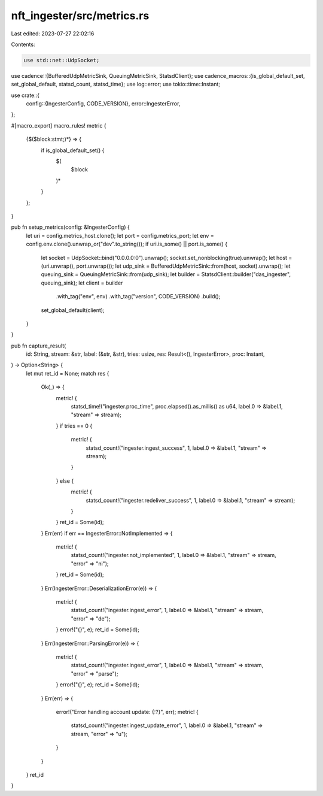 nft_ingester/src/metrics.rs
===========================

Last edited: 2023-07-27 22:02:16

Contents:

.. code-block:: rs

    use std::net::UdpSocket;

use cadence::{BufferedUdpMetricSink, QueuingMetricSink, StatsdClient};
use cadence_macros::{is_global_default_set, set_global_default, statsd_count, statsd_time};
use log::error;
use tokio::time::Instant;

use crate::{
    config::{IngesterConfig, CODE_VERSION},
    error::IngesterError,
};

#[macro_export]
macro_rules! metric {
    {$($block:stmt;)*} => {
        if is_global_default_set() {
            $(
                $block
            )*
        }
    };
}

pub fn setup_metrics(config: &IngesterConfig) {
    let uri = config.metrics_host.clone();
    let port = config.metrics_port;
    let env = config.env.clone().unwrap_or("dev".to_string());
    if uri.is_some() || port.is_some() {
        let socket = UdpSocket::bind("0.0.0.0:0").unwrap();
        socket.set_nonblocking(true).unwrap();
        let host = (uri.unwrap(), port.unwrap());
        let udp_sink = BufferedUdpMetricSink::from(host, socket).unwrap();
        let queuing_sink = QueuingMetricSink::from(udp_sink);
        let builder = StatsdClient::builder("das_ingester", queuing_sink);
        let client = builder
            .with_tag("env", env)
            .with_tag("version", CODE_VERSION)
            .build();
        set_global_default(client);
    }
}

pub fn capture_result(
    id: String,
    stream: &str,
    label: (&str, &str),
    tries: usize,
    res: Result<(), IngesterError>,
    proc: Instant,
) -> Option<String> {
    let mut ret_id = None;
    match res {
        Ok(_) => {
            metric! {
                statsd_time!("ingester.proc_time", proc.elapsed().as_millis() as u64, label.0 => &label.1, "stream" => stream);
            }
            if tries == 0 {
                metric! {
                    statsd_count!("ingester.ingest_success", 1, label.0 => &label.1, "stream" => stream);
                }
            } else {
                metric! {
                    statsd_count!("ingester.redeliver_success", 1, label.0 => &label.1, "stream" => stream);
                }
            }
            ret_id = Some(id);
        }
        Err(err) if err == IngesterError::NotImplemented => {
            metric! {
                statsd_count!("ingester.not_implemented", 1, label.0 => &label.1, "stream" => stream, "error" => "ni");
            }
            ret_id = Some(id);
        }
        Err(IngesterError::DeserializationError(e)) => {
            metric! {
                statsd_count!("ingester.ingest_error", 1, label.0 => &label.1, "stream" => stream, "error" => "de");
            }
            error!("{}", e);
            ret_id = Some(id);
        }
        Err(IngesterError::ParsingError(e)) => {
            metric! {
                statsd_count!("ingester.ingest_error", 1, label.0 => &label.1, "stream" => stream, "error" => "parse");
            }
            error!("{}", e);
            ret_id = Some(id);
        }
        Err(err) => {
            error!("Error handling account update: {:?}", err);
            metric! {
                statsd_count!("ingester.ingest_update_error", 1, label.0 => &label.1, "stream" => stream, "error" => "u");
            }
        }
    }
    ret_id
}


